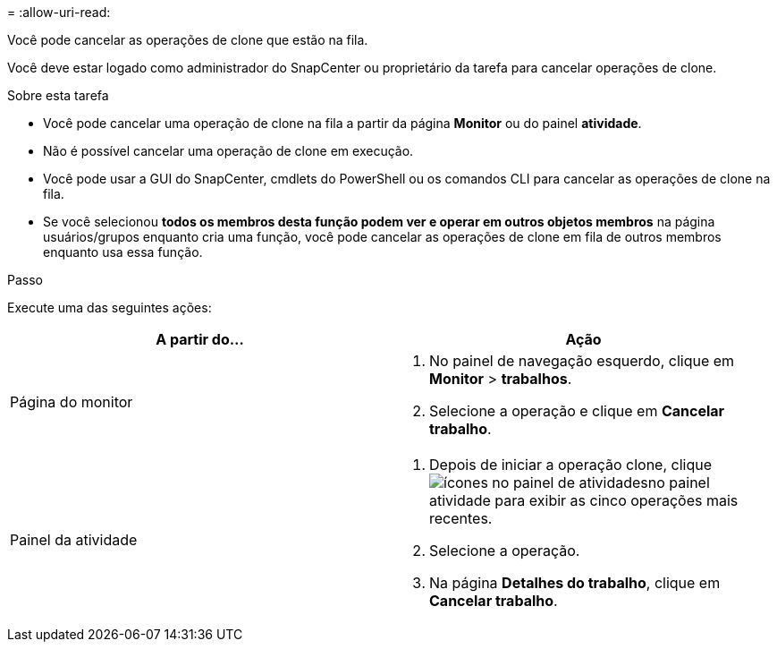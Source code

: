 = 
:allow-uri-read: 


Você pode cancelar as operações de clone que estão na fila.

Você deve estar logado como administrador do SnapCenter ou proprietário da tarefa para cancelar operações de clone.

.Sobre esta tarefa
* Você pode cancelar uma operação de clone na fila a partir da página *Monitor* ou do painel *atividade*.
* Não é possível cancelar uma operação de clone em execução.
* Você pode usar a GUI do SnapCenter, cmdlets do PowerShell ou os comandos CLI para cancelar as operações de clone na fila.
* Se você selecionou *todos os membros desta função podem ver e operar em outros objetos membros* na página usuários/grupos enquanto cria uma função, você pode cancelar as operações de clone em fila de outros membros enquanto usa essa função.


.Passo
Execute uma das seguintes ações:

|===
| A partir do... | Ação 


 a| 
Página do monitor
 a| 
. No painel de navegação esquerdo, clique em *Monitor* > *trabalhos*.
. Selecione a operação e clique em *Cancelar trabalho*.




 a| 
Painel da atividade
 a| 
. Depois de iniciar a operação clone, clique image:../media/activity_pane_icon.gif["ícones no painel de atividades"]no painel atividade para exibir as cinco operações mais recentes.
. Selecione a operação.
. Na página *Detalhes do trabalho*, clique em *Cancelar trabalho*.


|===